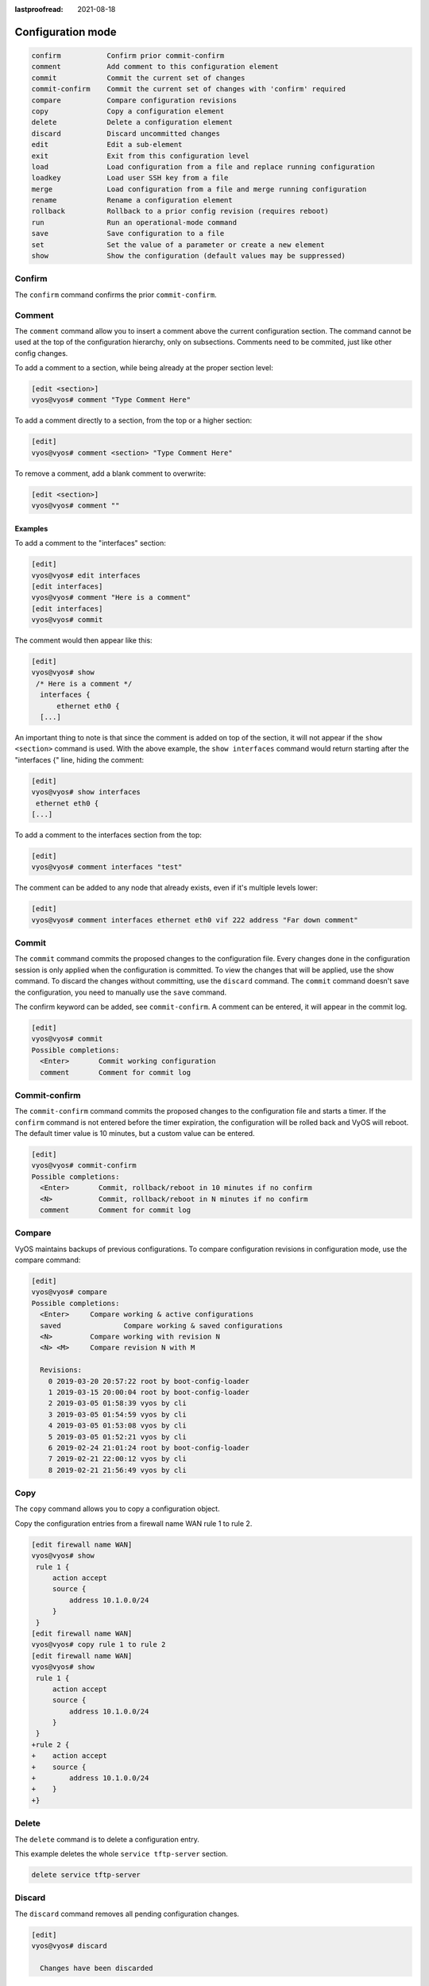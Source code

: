 :lastproofread: 2021-08-18

.. _commandtree_configmode:

Configuration mode
------------------

.. code-block:: none

  confirm           Confirm prior commit-confirm
  comment           Add comment to this configuration element
  commit            Commit the current set of changes
  commit-confirm    Commit the current set of changes with 'confirm' required
  compare           Compare configuration revisions
  copy              Copy a configuration element
  delete            Delete a configuration element
  discard           Discard uncommitted changes
  edit              Edit a sub-element
  exit              Exit from this configuration level
  load              Load configuration from a file and replace running configuration
  loadkey           Load user SSH key from a file
  merge             Load configuration from a file and merge running configuration
  rename            Rename a configuration element
  rollback          Rollback to a prior config revision (requires reboot)
  run               Run an operational-mode command
  save              Save configuration to a file
  set               Set the value of a parameter or create a new element
  show              Show the configuration (default values may be suppressed)


Confirm
^^^^^^^

The ``confirm`` command confirms the prior ``commit-confirm``.

Comment
^^^^^^^

The ``comment`` command allow you to insert a comment above the current 
configuration section.
The command cannot be used at the top of the configuration hierarchy, only on 
subsections. Comments need to be commited, just like other config changes.

To add a comment to a section, while being already at the proper section level:

.. code-block:: none

  [edit <section>]
  vyos@vyos# comment "Type Comment Here"

To add a comment directly to a section, from the top or a higher section:

.. code-block:: none

  [edit]
  vyos@vyos# comment <section> "Type Comment Here"

To remove a comment, add a blank comment to overwrite:

.. code-block:: none

  [edit <section>]
  vyos@vyos# comment ""

Examples
********

To add a comment to the "interfaces" section:

.. code-block:: none

  [edit]
  vyos@vyos# edit interfaces
  [edit interfaces]
  vyos@vyos# comment "Here is a comment"
  [edit interfaces]
  vyos@vyos# commit

The comment would then appear like this:

.. code-block:: none

  [edit]
  vyos@vyos# show
   /* Here is a comment */
    interfaces {
        ethernet eth0 {
    [...]


An important thing to note is that since the comment is added on top of the 
section, it will not appear if the ``show <section>`` command is used. With the
above example, the ``show interfaces`` command would return starting after the 
"interfaces {" line, hiding the comment:

.. code-block:: none

  [edit]
  vyos@vyos# show interfaces
   ethernet eth0 {
  [...]


To add a comment to the interfaces section from the top:

.. code-block:: none

  [edit]
  vyos@vyos# comment interfaces "test"


The comment can be added to any node that already exists, even if it's multiple 
levels lower:

.. code-block:: none

  [edit]
  vyos@vyos# comment interfaces ethernet eth0 vif 222 address "Far down comment"


Commit
^^^^^^

The ``commit`` command commits the proposed changes to the configuration file.
Every changes done in the configuration session is only applied when the 
configuration is committed. To view the changes that will be applied, use the 
show command.
To discard the changes without committing, use the ``discard`` command. The 
``commit`` command doesn't save the configuration, you need to manually use the 
``save`` command.

The confirm keyword can be added, see ``commit-confirm``. A comment can be 
entered, it will appear in the commit log.

.. code-block:: none

  [edit]
  vyos@vyos# commit
  Possible completions:
    <Enter>       Commit working configuration
    comment       Comment for commit log

Commit-confirm
^^^^^^^^^^^^^^

The ``commit-confirm`` command commits the proposed changes to the 
configuration file and starts a timer.
If the ``confirm`` command is not entered before the timer expiration, the 
configuration will be rolled back and VyOS will reboot.
The default timer value is 10 minutes, but a custom value can be entered.

.. code-block:: none

  [edit]
  vyos@vyos# commit-confirm
  Possible completions:
    <Enter>       Commit, rollback/reboot in 10 minutes if no confirm
    <N>           Commit, rollback/reboot in N minutes if no confirm
    comment       Comment for commit log


Compare
^^^^^^^

VyOS maintains backups of previous configurations. To compare configuration 
revisions in configuration mode, use the compare command:

.. code-block:: none

  [edit]
  vyos@vyos# compare
  Possible completions:
    <Enter>	Compare working & active configurations
    saved		Compare working & saved configurations
    <N>		Compare working with revision N
    <N> <M>	Compare revision N with M
  
    Revisions:
      0	2019-03-20 20:57:22 root by boot-config-loader
      1	2019-03-15 20:00:04 root by boot-config-loader
      2	2019-03-05 01:58:39 vyos by cli
      3	2019-03-05 01:54:59 vyos by cli
      4	2019-03-05 01:53:08 vyos by cli
      5	2019-03-05 01:52:21 vyos by cli
      6	2019-02-24 21:01:24 root by boot-config-loader
      7	2019-02-21 22:00:12 vyos by cli
      8	2019-02-21 21:56:49 vyos by cli


Copy
^^^^

The ``copy`` command allows you to copy a configuration object.

Copy the configuration entries from a firewall name WAN rule 1 to rule 2.

.. code-block:: none

  [edit firewall name WAN]
  vyos@vyos# show
   rule 1 {
       action accept
       source {
           address 10.1.0.0/24
       }
   }
  [edit firewall name WAN]
  vyos@vyos# copy rule 1 to rule 2
  [edit firewall name WAN]
  vyos@vyos# show
   rule 1 {
       action accept
       source {
           address 10.1.0.0/24
       }
   }
  +rule 2 {
  +    action accept
  +    source {
  +        address 10.1.0.0/24
  +    }
  +}

Delete
^^^^^^

The ``delete`` command is to delete a configuration entry.

This example deletes the whole ``service tftp-server`` section.

.. code-block:: none

  delete service tftp-server

Discard
^^^^^^^

The ``discard`` command removes all pending configuration changes.

.. code-block:: none

  [edit]
  vyos@vyos# discard
  
    Changes have been discarded

Edit
^^^^

The ``edit`` command allows you to navigate down into the configuration tree.
To get back to an upper level, use the ``up`` command or use the ``top`` 
command to get back to the upper most level.
The ``[edit]`` text displays where the user is located in the configuration 
tree.

.. code-block:: none

  [edit]
  vyos@vyos# edit interfaces
  [edit interfaces]
  vyos@vyos# edit ethernet eth0
  [edit interfaces ethernet eth0]

Exit
^^^^

The ``exit`` command exits the current configuration mode. If the current 
configuration level isn't the top-most, then the configuration level is put 
back to the top-most level.
If the configuration level is at the top-most level, then it exits the 
configuration mode and returns to operational mode.
The ``exit`` command cannot be used if uncommitted changes exists in the 
configuration file. To exit with uncommitted changes, you either need to use 
the ``exit discard`` command or you need to commit the changes before exiting.
The ``exit`` command doesn't save the configuration, only the ``save`` command 
does. A warning will be given when exiting with unsaved changes. Using the 
``exit`` command in operational mode will logout the session.


Exiting from a configuration level:


.. code-block:: none

  [edit interfaces ethernet eth0]
  vyos@vyos# exit
  [edit]
  vyos@vyos#

Exiting from configuration mode:

.. code-block:: none

  [edit]
  vyos@vyos# exit
  exit
  vyos@vyos:~$

Exiting from operational mode:

.. code-block:: none

  vyos@vyos:~$ exit
  logout

Error message when trying to exit with uncommitted changes:

.. code-block:: none

  vyos@vyos# exit
  Cannot exit: configuration modified.
  Use 'exit discard' to discard the changes and exit.
  [edit]
  vyos@vyos#


Warning message when exiting with unsaved changes:

.. code-block:: none

  [edit]
  vyos@vyos# exit
  Warning: configuration changes have not been saved.
  exit
  vyos@vyos:~$

Load
^^^^

The ``load`` command loads a configuration from a local or remote file. You have
to use ``commit`` to make the changes active

.. code-block:: none

  <Enter>				Load from system config file
  <file>				Load from file on local machine
  scp://<user>:<passwd>@<host>/<file>	Load from file on remote machine
  sftp://<user>:<passwd>@<host>/<file>	Load from file on remote machine
  ftp://<user>:<passwd>@<host>/<file>	Load from file on remote machine
  http://<host>/<file>			Load from file on remote machine
  https://<host>/<file>			Load from file on remote machine
  tftp://<host>/<file>			Load from file on remote machine


.. code-block:: none

  [edit]
  vyos@vyos# load
  Loading configuration from '/config/config.boot'...

  Load complete.  Use 'commit' to make changes active.


Loadkey
^^^^^^^^

Copies the content of a public key to the ~/.ssh/authorized_keys file.

.. code-block:: none

  loadkey <username> [tab]

  <file>                      Load from file on local machine
  scp://<user>@<host>/<file>  Load from file on remote machine
  sftp://<user>@<host>/<file> Load from file on remote machine
  ftp://<user>@<host>/<file>  Load from file on remote machine
  http://<host>/<file>        Load from file on remote machine
  tftp://<host>/<file>        Load from file on remote machine

Merge
^^^^^

The ``merge`` command merges the config from a local or remote file with the 
running config.

In the below example exists a ``default-firewall.config`` file with some common 
firewall rules you saved earlier.

.. code-block:: none

  [edit]
  vyos@vyos# show firewall
  Configuration under specified path is empty
  [edit]
  vyos@vyos# merge default-firewall.config
  Loading configuration from '/config/default-firewall.config'...

  Merge complete.  Use 'commit' to make changes active.
  [edit]
  vyos@vyos#

  vyos@vyos# show firewall
  +all-ping enable
  +broadcast-ping disable
  +config-trap disable
  +ipv6-receive-redirects disable
  +ipv6-src-route disable
  +ip-src-route disable
  +log-martians enable
  +name WAN {
  +    default-action drop
  +    rule 1 {
  +        action accept
  +        source {
  +            address 10.1.0.0/24
  +        }
  +    }
  +    rule 2 {
  +        action accept
  +        source {
  +            address 10.1.0.0/24
  +        }
  ......


Rename
^^^^^^

The ``rename`` command allows you to rename or move a configuration object.

See here how to move the configuration entries from vlanid 3 to 2

.. code-block:: none

  [edit interfaces ethernet eth1]
  vyos@vyos# show
   duplex auto
   hw-id 08:00:27:81:c6:59
   smp-affinity auto
   speed auto
   vif 3 {
       address 10.4.4.4/32
   }
  [edit interfaces ethernet eth1]
  vyos@vyos# rename vif 3 to vif 2
  [edit interfaces ethernet eth1]
  vyos@vyos# show
   duplex auto
   hw-id 08:00:27:81:c6:59
   smp-affinity auto
   speed auto
  +vif 2 {
  +    address 10.4.4.4/32
  +}
  -vif 3 {
  -    address 10.4.4.4/32
  -}
  [edit interfaces ethernet eth1]
  vyos@vyos#


Rollback
^^^^^^^^

You can ``rollback`` configuration using the rollback command, however this 
command will currently trigger a system reboot.
Use the compare command to verify the configuration you want to rollback to.

.. code-block:: none

  vyos@vyos# compare 1
  [edit system]
  >host-name vyos-1
  [edit]
  vyos@vyos# rollback 1
  Proceed with reboot? [confirm][y]
  
  Broadcast message from root@vyos-1 (pts/0) (Tue Dec 17 21:07:45 2018):
  
  The system is going down for reboot NOW!
  [edit]
  vyos@vyos#

Run
^^^

The ``run`` command allows you to execute any operational mode commands without 
exiting the configuration session.

.. code-block:: none

  [edit]
  vyos@vyos# run show interfaces
  Codes: S - State, L - Link, u - Up, D - Down, A - Admin Down
  Interface        IP Address                        S/L  Description
  ---------        ----------                        ---  -----------
  eth0             10.1.1.1/24                        u/u


Save
^^^^

The ``save`` command saves the current configuration to non-volatile storage. 
VyOS also supports saving and loading configuration remotely using SCP, FTP, or 
TFTP.

.. code-block:: none

  <Enter>				Save to system config file
  <file>				Save to file on local machine
  scp://<user>:<passwd>@<host>/<file>	Save to file on remote machine
  sftp://<user>:<passwd>@<host>/<file>	Save to file on remote machine
  ftp://<user>:<passwd>@<host>/<file>	Save to file on remote machine
  tftp://<host>/<file>			Save to file on remote machine

Set
^^^

The ``set`` command creates all configuration entries

.. code-block:: none

  [edit]
  vyos@vyos# set protocols static route 0.0.0.0/0 next-hop 192.168.1.1

Show
^^^^

The ``show`` command in the configuration mode displays the configuration and 
shows the uncommitted changes.

Shows the whole config, the address and description of eth1 is moving to vlan 2 
if you commit the changes.

.. code-block:: none

  [edit]
  vyos@vyos# show
   interfaces {
       dummy dum0 {
           address 10.3.3.3/24
       }
       ethernet eth0 {
           address dhcp
           duplex auto
           hw-id 08:00:27:2b:c0:0b
           smp-affinity auto
           speed auto
       }
       ethernet eth1 {
  -        address 10.1.1.1/32
  -        description "MGMT Interface"
           duplex auto
           hw-id 08:00:27:81:c6:59
           smp-affinity auto
           speed auto
  +        vif 2 {
  +            address 10.1.1.1/32
  +            description "MGMT Interface"
  +        }
       }
       loopback lo {
       }
   }
   service {
       ssh {
           port 22
  ......
